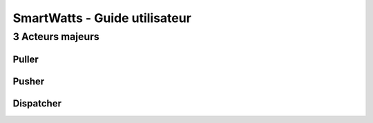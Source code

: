 .. Operation (SmartWatts - Fonctionnement)

SmartWatts - Guide utilisateur
******************************

3 Acteurs majeurs
=================

Puller
------

Pusher
------

Dispatcher
----------


